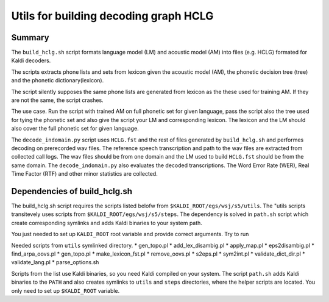 Utils for building decoding graph HCLG
======================================

Summary
-------
The ``build_hclg.sh`` script formats language model (LM) and acoustic model (AM) 
into files (e.g. HCLG) formated for Kaldi decoders.


The scripts extracts phone lists and sets from lexicon given 
the acoustic model (AM), the phonetic decision tree (tree) and the phonetic dictionary(lexicon).

The script silently supposes the same phone lists 
are generated from lexicon as the these used for training AM.
If they are not the same, the script crashes.

The use case. 
Run the script with trained AM on full phonetic set for given language,
pass the script also the tree used for tying the phonetic set and
also give the script your LM and corresponding lexicon.
The lexicon and the LM should also cover the full phonetic set for given language.

The ``decode_indomain.py`` script uses ``HCLG.fst`` and the rest of files
generated by ``build_hclg.sh`` and performes decoding on prerecorded wav files.
The reference speech transcription and path to the wav files are extracted from collected call logs.
The wav files should be from one domain and the LM used to build ``HCLG.fst``
should be from the same domain.
The ``decode_indomain.py`` also evaluates the decoded transcriptions.
The Word Error Rate (WER), Real Time Factor (RTF) and other minor statistics are collected.


Dependencies of build_hclg.sh
-----------------------------
The build_hclg.sh script requires the scripts listed belofw from ``$KALDI_ROOT/egs/wsj/s5/utils``. 
The "utils scripts transitevely uses scripts from ``$KALDI_ROOT/egs/wsj/s5/steps``.
The dependency is solved in ``path.sh`` script which create corresponding symlinks
and adds Kaldi binaries to your system path.

You just needed to set up ``KALDI_ROOT`` root variable and provide correct arguments.
Try to run

Needed scripts from ``utils`` symlinked directory.
* gen_topo.pl 
* add_lex_disambig.pl
* apply_map.pl
* eps2disambig.pl
* find_arpa_oovs.pl
* gen_topo.pl
* make_lexicon_fst.pl
* remove_oovs.pl
* s2eps.pl
* sym2int.pl
* validate_dict_dir.pl
* validate_lang.pl
* parse_options.sh


Scripts from the list use Kaldi binaries,
so you need Kaldi compiled on your system.
The script ``path.sh`` adds Kaldi binaries to the ``PATH``
and also creates symlinks to ``utils`` and ``steps`` directories,
where the helper scripts are located.
You only need to set up ``$KALDI_ROOT`` variable.

